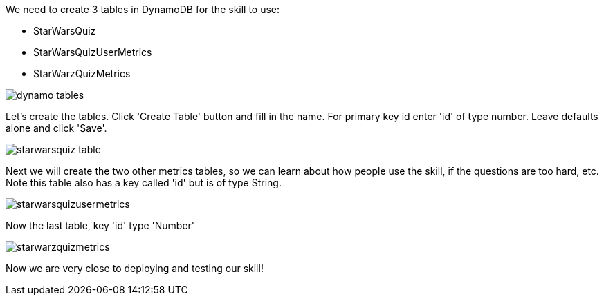 We need to create 3 tables in DynamoDB for the skill to use:

* StarWarsQuiz
* StarWarsQuizUserMetrics
* StarWarzQuizMetrics


image::dynamo-tables.png[]


Let's create the tables. Click 'Create Table' button and fill in the name. For primary key id enter 'id' of type number. Leave defaults alone and click 'Save'.

image::starwarsquiz-table.png[]

Next we will create the two other metrics tables, so we can learn about how people use the skill, if the questions are too hard, etc. Note this table also has a key called 'id' but is of type String.

image::starwarsquizusermetrics.png[]

Now the last table, key 'id' type 'Number'

image::starwarzquizmetrics.png[]

Now we are very close to deploying and testing our skill!